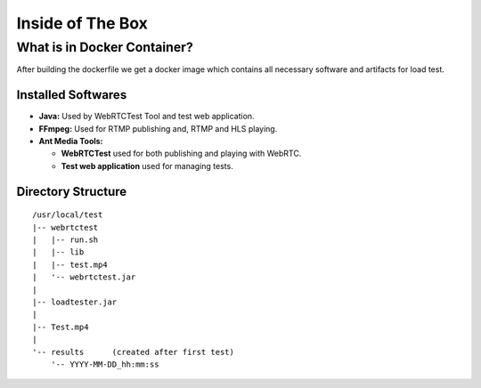 Inside of The Box
=================

What is in Docker Container?
----------------------------

After building the dockerfile we get a docker image which contains all necessary software and artifacts for load test. 

Installed Softwares
~~~~~~~~~~~~~~~~~~~
- **Java:** Used by WebRTCTest Tool and test web application.
- **FFmpeg:** Used for RTMP publishing and, RTMP and HLS playing. 
- **Ant Media Tools:** 

  -  **WebRTCTest** used for both publishing and playing with WebRTC. 
  -  **Test web application** used for managing tests. 

Directory Structure
~~~~~~~~~~~~~~~~~~~

::

   /usr/local/test
   |-- webrtctest
   |   |-- run.sh
   |   |-- lib
   |   |-- test.mp4
   |   '-- webrtctest.jar
   |
   |-- loadtester.jar
   |
   |-- Test.mp4
   |
   '-- results      (created after first test)
       '-- YYYY-MM-DD_hh:mm:ss
